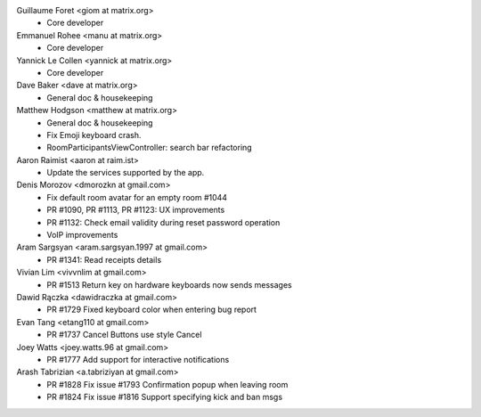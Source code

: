 Guillaume Foret <giom at matrix.org>
 * Core developer
 
Emmanuel Rohee <manu at matrix.org>
 * Core developer
 
Yannick Le Collen <yannick at matrix.org>
 * Core developer
 
Dave Baker <dave at matrix.org>
 * General doc & housekeeping

Matthew Hodgson <matthew at matrix.org>
 * General doc & housekeeping
 * Fix Emoji keyboard crash.
 * RoomParticipantsViewController: search bar refactoring

Aaron Raimist <aaron at raim.ist>
 * Update the services supported by the app. 

Denis Morozov <dmorozkn at gmail.com>
 * Fix default room avatar for an empty room #1044
 * PR #1090, PR #1113, PR #1123: UX improvements
 * PR #1132: Check email validity during reset password operation
 * VoIP improvements
 
Aram Sargsyan <aram.sargsyan.1997 at gmail.com>
 * PR #1341: Read receipts details
 
Vivian Lim <vivvnlim at gmail.com>
 * PR #1513 Return key on hardware keyboards now sends messages

Dawid Rączka <dawidraczka at gmail.com>
 * PR #1729 Fixed keyboard color when entering bug report
 
Evan Tang <etang110 at gmail.com>
 * PR #1737 Cancel Buttons use style Cancel

Joey Watts <joey.watts.96 at gmail.com>
 * PR #1777 Add support for interactive notifications
 
Arash Tabrizian <a.tabriziyan at gmail.com>
 * PR #1828 Fix issue #1793 Confirmation popup when leaving room
 * PR #1824 Fix issue #1816 Support specifying kick and ban msgs
 